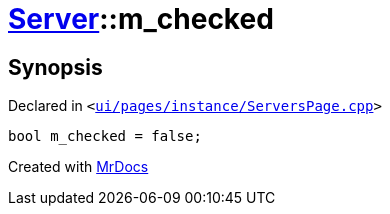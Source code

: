 [#Server-m_checked]
= xref:Server.adoc[Server]::m&lowbar;checked
:relfileprefix: ../
:mrdocs:


== Synopsis

Declared in `&lt;https://github.com/PrismLauncher/PrismLauncher/blob/develop/launcher/ui/pages/instance/ServersPage.cpp#L114[ui&sol;pages&sol;instance&sol;ServersPage&period;cpp]&gt;`

[source,cpp,subs="verbatim,replacements,macros,-callouts"]
----
bool m&lowbar;checked = false;
----



[.small]#Created with https://www.mrdocs.com[MrDocs]#

